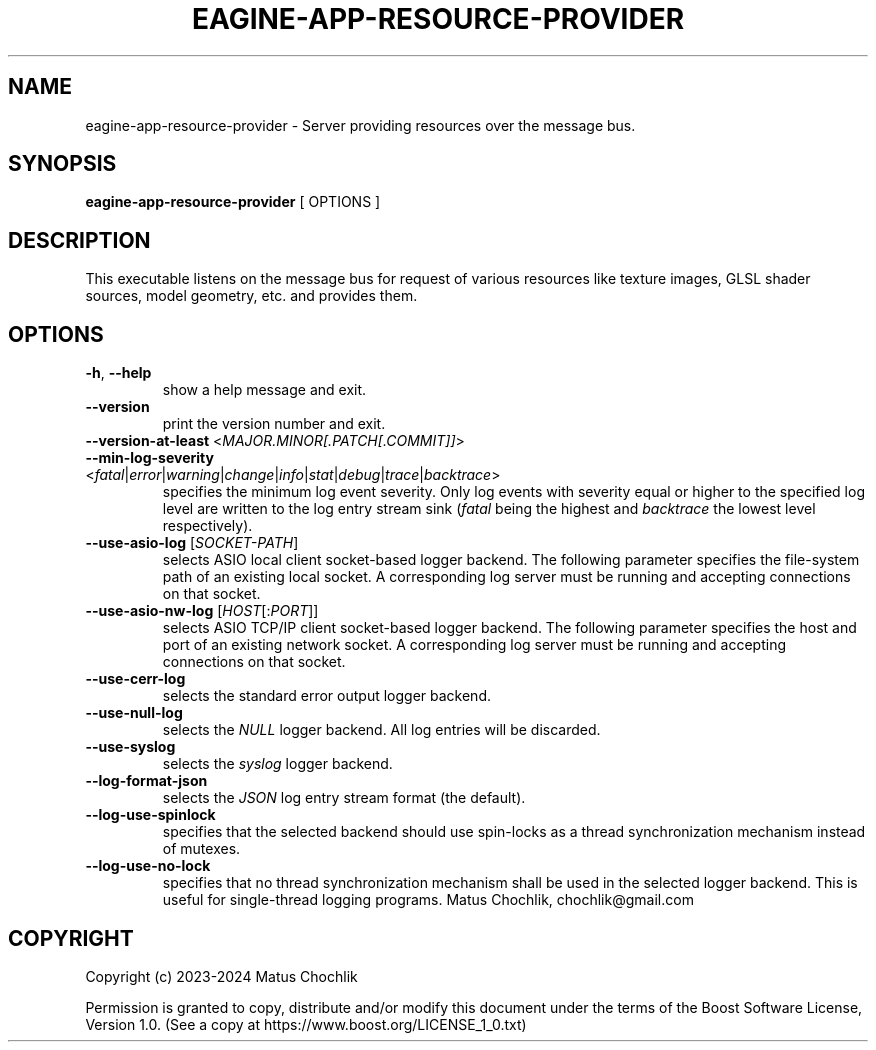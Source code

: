 .TH EAGINE-APP-RESOURCE-PROVIDER 1 "2024-01-05" "EAGine resource provider/server"
.SH "NAME"
eagine-app-resource-provider \- Server providing resources over the message bus.
.SH "SYNOPSIS"
.B eagine-app-resource-provider
[
OPTIONS
]
.SH "DESCRIPTION"
This executable listens on the message bus for request of various resources
like texture images, GLSL shader sources, model geometry, etc. and provides
them.
.SH "OPTIONS"
.TP
\fB\-h\fR, \fB\-\-help\fR
show a help message and exit.
.TP
\fB\-\-version\fR
print the version number and exit.
.TP
\fB\-\-version\-at\-least\fR <\fIMAJOR.MINOR[.PATCH[.COMMIT]]\fR>
.TP
\fB\-\-min\-log\-severity\fR <\fIfatal\fR|\fIerror\fR|\fIwarning\fR|\fIchange\fR|\fIinfo\fR|\fIstat\fR|\fIdebug\fR|\fItrace\fR|\fIbacktrace\fR>
specifies the minimum log event severity. Only log events with severity equal
or higher to the specified log level are written to the log entry stream sink
(\fIfatal\fR being the highest and \fIbacktrace\fR the lowest level respectively).
.TP
\fB\-\-use\-asio\-log\fR [\fISOCKET-PATH\fR]
selects ASIO local client socket-based logger backend. The following parameter
specifies the file-system path of an existing local socket. A corresponding
log server must be running and accepting connections on that socket.
.TP
\fB\-\-use\-asio\-nw\-log\fR [\fIHOST\fR[:\fIPORT\fR]]
selects ASIO TCP/IP client socket-based logger backend. The following parameter
specifies the host and port of an existing network socket. A corresponding
log server must be running and accepting connections on that socket.
.TP
\fB\-\-use\-cerr\-log\fR
selects the standard error output logger backend.
.TP
\fB\-\-use\-null\-log\fR
selects the \fINULL\fR logger backend. All log entries will be discarded.
.TP
\fB\-\-use\-syslog\fR
selects the \fIsyslog\fR logger backend.
.TP
\fB\-\-log\-format\-json\fR
selects the \fIJSON\fR log entry stream format (the default).
.TP
\fB\-\-log\-use\-spinlock\fR
specifies that the selected backend should use spin-locks as a thread synchronization
mechanism instead of mutexes.
.TP
\fB\-\-log\-use\-no\-lock\fR
specifies that no thread synchronization mechanism shall be used in the selected
logger backend. This is useful for single-thread logging programs.
..SH "AUTHOR"
Matus Chochlik, chochlik@gmail.com
.SH "COPYRIGHT"
Copyright (c) 2023-2024 Matus Chochlik
.PP
Permission is granted to copy, distribute and/or modify this document
under the terms of the Boost Software License, Version 1.0.
(See a copy at https://www.boost.org/LICENSE_1_0.txt)
